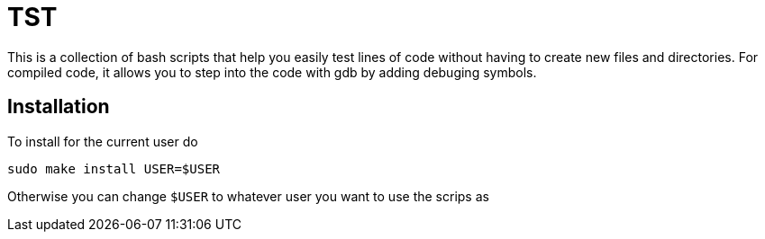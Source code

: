 = TST

This is a collection of bash scripts that help you easily test lines of code
without having to create new files and directories. For compiled code, it allows
you to step into the code with gdb by adding debuging symbols.

== Installation

To install for the current user do

----
sudo make install USER=$USER
----

Otherwise you can change `$USER` to whatever user you want to use the scrips as

